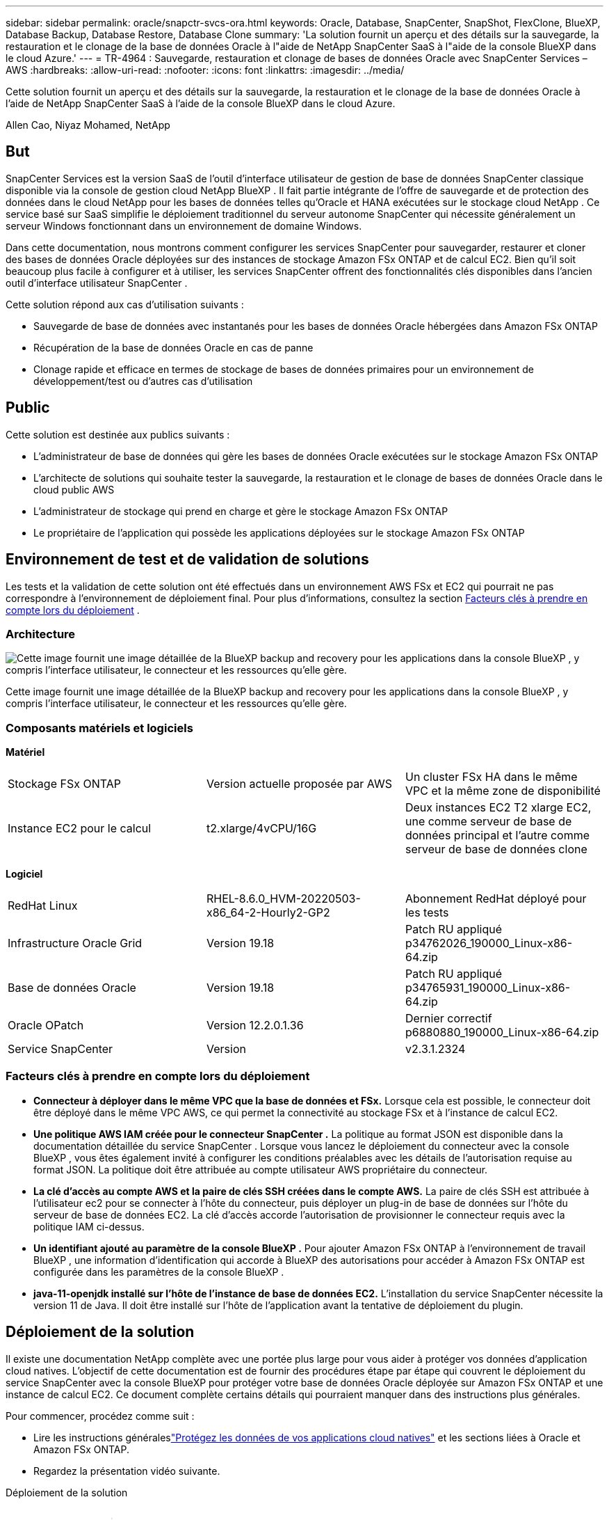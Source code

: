 ---
sidebar: sidebar 
permalink: oracle/snapctr-svcs-ora.html 
keywords: Oracle, Database, SnapCenter, SnapShot, FlexClone, BlueXP, Database Backup, Database Restore, Database Clone 
summary: 'La solution fournit un aperçu et des détails sur la sauvegarde, la restauration et le clonage de la base de données Oracle à l"aide de NetApp SnapCenter SaaS à l"aide de la console BlueXP dans le cloud Azure.' 
---
= TR-4964 : Sauvegarde, restauration et clonage de bases de données Oracle avec SnapCenter Services – AWS
:hardbreaks:
:allow-uri-read: 
:nofooter: 
:icons: font
:linkattrs: 
:imagesdir: ../media/


[role="lead"]
Cette solution fournit un aperçu et des détails sur la sauvegarde, la restauration et le clonage de la base de données Oracle à l'aide de NetApp SnapCenter SaaS à l'aide de la console BlueXP dans le cloud Azure.

Allen Cao, Niyaz Mohamed, NetApp



== But

SnapCenter Services est la version SaaS de l'outil d'interface utilisateur de gestion de base de données SnapCenter classique disponible via la console de gestion cloud NetApp BlueXP .  Il fait partie intégrante de l'offre de sauvegarde et de protection des données dans le cloud NetApp pour les bases de données telles qu'Oracle et HANA exécutées sur le stockage cloud NetApp .  Ce service basé sur SaaS simplifie le déploiement traditionnel du serveur autonome SnapCenter qui nécessite généralement un serveur Windows fonctionnant dans un environnement de domaine Windows.

Dans cette documentation, nous montrons comment configurer les services SnapCenter pour sauvegarder, restaurer et cloner des bases de données Oracle déployées sur des instances de stockage Amazon FSx ONTAP et de calcul EC2.  Bien qu'il soit beaucoup plus facile à configurer et à utiliser, les services SnapCenter offrent des fonctionnalités clés disponibles dans l'ancien outil d'interface utilisateur SnapCenter .

Cette solution répond aux cas d’utilisation suivants :

* Sauvegarde de base de données avec instantanés pour les bases de données Oracle hébergées dans Amazon FSx ONTAP
* Récupération de la base de données Oracle en cas de panne
* Clonage rapide et efficace en termes de stockage de bases de données primaires pour un environnement de développement/test ou d'autres cas d'utilisation




== Public

Cette solution est destinée aux publics suivants :

* L'administrateur de base de données qui gère les bases de données Oracle exécutées sur le stockage Amazon FSx ONTAP
* L'architecte de solutions qui souhaite tester la sauvegarde, la restauration et le clonage de bases de données Oracle dans le cloud public AWS
* L'administrateur de stockage qui prend en charge et gère le stockage Amazon FSx ONTAP
* Le propriétaire de l'application qui possède les applications déployées sur le stockage Amazon FSx ONTAP




== Environnement de test et de validation de solutions

Les tests et la validation de cette solution ont été effectués dans un environnement AWS FSx et EC2 qui pourrait ne pas correspondre à l'environnement de déploiement final. Pour plus d'informations, consultez la section <<Facteurs clés à prendre en compte lors du déploiement>> .



=== Architecture

image:snapctr-svcs-architecture.png["Cette image fournit une image détaillée de la BlueXP backup and recovery pour les applications dans la console BlueXP , y compris l'interface utilisateur, le connecteur et les ressources qu'elle gère."]

Cette image fournit une image détaillée de la BlueXP backup and recovery pour les applications dans la console BlueXP , y compris l'interface utilisateur, le connecteur et les ressources qu'elle gère.



=== Composants matériels et logiciels

*Matériel*

[cols="33%, 33%, 33%"]
|===


| Stockage FSx ONTAP | Version actuelle proposée par AWS | Un cluster FSx HA dans le même VPC et la même zone de disponibilité 


| Instance EC2 pour le calcul | t2.xlarge/4vCPU/16G | Deux instances EC2 T2 xlarge EC2, une comme serveur de base de données principal et l'autre comme serveur de base de données clone 
|===
*Logiciel*

[cols="33%, 33%, 33%"]
|===


| RedHat Linux | RHEL-8.6.0_HVM-20220503-x86_64-2-Hourly2-GP2 | Abonnement RedHat déployé pour les tests 


| Infrastructure Oracle Grid | Version 19.18 | Patch RU appliqué p34762026_190000_Linux-x86-64.zip 


| Base de données Oracle | Version 19.18 | Patch RU appliqué p34765931_190000_Linux-x86-64.zip 


| Oracle OPatch | Version 12.2.0.1.36 | Dernier correctif p6880880_190000_Linux-x86-64.zip 


| Service SnapCenter | Version | v2.3.1.2324 
|===


=== Facteurs clés à prendre en compte lors du déploiement

* *Connecteur à déployer dans le même VPC que la base de données et FSx.*  Lorsque cela est possible, le connecteur doit être déployé dans le même VPC AWS, ce qui permet la connectivité au stockage FSx et à l'instance de calcul EC2.
* *Une politique AWS IAM créée pour le connecteur SnapCenter .*  La politique au format JSON est disponible dans la documentation détaillée du service SnapCenter .  Lorsque vous lancez le déploiement du connecteur avec la console BlueXP , vous êtes également invité à configurer les conditions préalables avec les détails de l'autorisation requise au format JSON.  La politique doit être attribuée au compte utilisateur AWS propriétaire du connecteur.
* *La clé d'accès au compte AWS et la paire de clés SSH créées dans le compte AWS.*  La paire de clés SSH est attribuée à l'utilisateur ec2 pour se connecter à l'hôte du connecteur, puis déployer un plug-in de base de données sur l'hôte du serveur de base de données EC2.  La clé d'accès accorde l'autorisation de provisionner le connecteur requis avec la politique IAM ci-dessus.
* *Un identifiant ajouté au paramètre de la console BlueXP .*  Pour ajouter Amazon FSx ONTAP à l'environnement de travail BlueXP , une information d'identification qui accorde à BlueXP des autorisations pour accéder à Amazon FSx ONTAP est configurée dans les paramètres de la console BlueXP .
* *java-11-openjdk installé sur l'hôte de l'instance de base de données EC2.*  L'installation du service SnapCenter nécessite la version 11 de Java.  Il doit être installé sur l'hôte de l'application avant la tentative de déploiement du plugin.




== Déploiement de la solution

Il existe une documentation NetApp complète avec une portée plus large pour vous aider à protéger vos données d'application cloud natives.  L'objectif de cette documentation est de fournir des procédures étape par étape qui couvrent le déploiement du service SnapCenter avec la console BlueXP pour protéger votre base de données Oracle déployée sur Amazon FSx ONTAP et une instance de calcul EC2.  Ce document complète certains détails qui pourraient manquer dans des instructions plus générales.

Pour commencer, procédez comme suit :

* Lire les instructions généraleslink:https://docs.netapp.com/us-en/bluexp-backup-recovery/["Protégez les données de vos applications cloud natives"^] et les sections liées à Oracle et Amazon FSx ONTAP.
* Regardez la présentation vidéo suivante.


.Déploiement de la solution
video::4b0fd212-7641-46b8-9e55-b01200f9383a[panopto]


=== Conditions préalables au déploiement du service SnapCenter

[%collapsible%open]
====
Le déploiement nécessite les prérequis suivants.

. Un serveur de base de données Oracle principal sur une instance EC2 avec une base de données Oracle entièrement déployée et en cours d'exécution.
. Un cluster Amazon FSx ONTAP déployé dans AWS qui héberge les volumes de base de données ci-dessus.
. Un serveur de base de données facultatif sur une instance EC2 qui peut être utilisé pour tester le clonage d'une base de données Oracle sur un hôte alternatif dans le but de prendre en charge une charge de travail de développement/test ou tout cas d'utilisation nécessitant un ensemble de données complet d'une base de données Oracle de production.
. Si vous avez besoin d'aide pour répondre aux conditions préalables ci-dessus pour le déploiement de la base de données Oracle sur l'instance de calcul Amazon FSx ONTAP et EC2, consultezlink:aws-ora-fsx-ec2-iscsi-asm.html["Déploiement et protection de la base de données Oracle dans AWS FSx/EC2 avec iSCSI/ASM"^] ou livre blanclink:aws-ora-fsx-ec2-deploy-intro.html["Meilleures pratiques de déploiement de bases de données Oracle sur EC2 et FSx"^]


====


=== Préparation à l'intégration de BlueXP

[%collapsible%open]
====
. Utilisez le lienlink:https://console.bluexp.netapp.com/["NetApp BlueXP"] pour vous inscrire à l'accès à la console BlueXP .
. Connectez-vous à votre compte AWS pour créer une politique IAM avec les autorisations appropriées et attribuez la politique au compte AWS qui sera utilisé pour le déploiement du connecteur BlueXP .
+
image:snapctr-svcs-connector-001-policy.png["Capture d'écran montrant cette étape dans l'interface graphique."]

+
La politique doit être configurée avec une chaîne JSON disponible dans la documentation NetApp .  La chaîne JSON peut également être récupérée à partir de la page lorsque le provisionnement du connecteur est lancé et que vous êtes invité à attribuer les autorisations préalables.

. Vous avez également besoin du VPC AWS, du sous-réseau, du groupe de sécurité, d'une clé d'accès et de secrets de compte utilisateur AWS, d'une clé SSH pour ec2-user, etc., prêts pour le provisionnement du connecteur.


====


=== Déployer un connecteur pour les services SnapCenter

[%collapsible%open]
====
. Connectez-vous à la console BlueXP .  Pour un compte partagé, il est recommandé de créer un espace de travail individuel en cliquant sur *Compte* > *Gérer le compte* > *Espace de travail* pour ajouter un nouvel espace de travail.
+
image:snapctr-svcs-connector-002-wspace.png["Capture d'écran montrant cette étape dans l'interface graphique."]

. Cliquez sur *Ajouter un connecteur* pour lancer le workflow de provisionnement du connecteur.


image:snapctr-svcs-connector-003-add.png["Capture d'écran montrant cette étape dans l'interface graphique."]

. Choisissez votre fournisseur cloud (dans ce cas, *Amazon Web Services*).


image:snapctr-svcs-connector-004-aws.png["Capture d'écran montrant cette étape dans l'interface graphique."]

. Ignorez les étapes *Autorisation*, *Authentification* et *Mise en réseau* si vous les avez déjà configurées dans votre compte AWS.  Sinon, vous devez les configurer avant de continuer.  À partir de là, vous pouvez également récupérer les autorisations pour la politique AWS référencée dans la section précédente "<<Préparation à l'intégration de BlueXP>> ."


image:snapctr-svcs-connector-005-remind.png["Capture d'écran montrant cette étape dans l'interface graphique."]

. Saisissez l'authentification de votre compte AWS avec *Clé d'accès* et *Clé secrète*.
+
image:snapctr-svcs-connector-006-auth.png["Capture d'écran montrant cette étape dans l'interface graphique."]

. Nommez l'instance du connecteur et sélectionnez *Créer un rôle* sous *Détails*.


image:snapctr-svcs-connector-007-details.png["Capture d'écran montrant cette étape dans l'interface graphique."]

. Configurez la mise en réseau avec la paire de clés *VPC*, *Sous-réseau* et SSH appropriée pour l'accès au connecteur.
+
image:snapctr-svcs-connector-008-network.png["Capture d'écran montrant cette étape dans l'interface graphique."]

. Définissez le *Groupe de sécurité* pour le connecteur.
+
image:snapctr-svcs-connector-009-security.png["Capture d'écran montrant cette étape dans l'interface graphique."]

. Consultez la page récapitulative et cliquez sur *Ajouter* pour démarrer la création du connecteur.  Le déploiement prend généralement environ 10 minutes.  Une fois terminée, l’instance du connecteur apparaît dans le tableau de bord AWS EC2.


image:snapctr-svcs-connector-010-review.png["Capture d'écran montrant cette étape dans l'interface graphique."]

====


=== Définir des informations d'identification dans BlueXP pour l'accès aux ressources AWS

[%collapsible%open]
====
. Tout d’abord, à partir de la console AWS EC2, créez un rôle dans le menu *Identity and Access Management (IAM)* *Rôles*, *Créer un rôle* pour démarrer le flux de travail de création de rôle.
+
image:snapctr-svcs-credential-001-aws.png["Capture d'écran montrant cette étape dans l'interface graphique."]

. Dans la page *Sélectionner une entité de confiance*, choisissez *Compte AWS*, *Un autre compte AWS* et collez l'ID de compte BlueXP , qui peut être récupéré à partir de la console BlueXP .
+
image:snapctr-svcs-credential-002-aws.png["Capture d'écran montrant cette étape dans l'interface graphique."]

. Filtrez les politiques d'autorisation par fsx et ajoutez des *politiques d'autorisation* au rôle.
+
image:snapctr-svcs-credential-003-aws.png["Capture d'écran montrant cette étape dans l'interface graphique."]

. Dans la page *Détails du rôle*, nommez le rôle, ajoutez une description, puis cliquez sur *Créer un rôle*.
+
image:snapctr-svcs-credential-004-aws.png["Capture d'écran montrant cette étape dans l'interface graphique."]

. De retour à la console BlueXP , cliquez sur l'icône de configuration dans le coin supérieur droit de la console pour ouvrir la page *Informations d'identification du compte*, cliquez sur *Ajouter des informations d'identification* pour démarrer le flux de travail de configuration des informations d'identification.
+
image:snapctr-svcs-credential-005-aws.png["Capture d'écran montrant cette étape dans l'interface graphique."]

. Choisissez l'emplacement des informations d'identification comme - *Amazon Web Services - BlueXP*.
+
image:snapctr-svcs-credential-006-aws.png["Capture d'écran montrant cette étape dans l'interface graphique."]

. Définissez les informations d'identification AWS avec le *Role ARN* approprié, qui peut être récupéré à partir du rôle AWS IAM créé à l'étape 1 ci-dessus.  BlueXP *ID de compte*, qui est utilisé pour créer le rôle AWS IAM à la première étape.
+
image:snapctr-svcs-credential-007-aws.png["Capture d'écran montrant cette étape dans l'interface graphique."]

. Réviser et *Ajouter*.image:snapctr-svcs-credential-008-aws.png["Capture d'écran montrant cette étape dans l'interface graphique."]


====


=== Configuration des services SnapCenter

[%collapsible%open]
====
Une fois le connecteur déployé et les informations d’identification ajoutées, les services SnapCenter peuvent désormais être configurés avec la procédure suivante :

. Depuis *Mon environnement de travail*, cliquez sur *Ajouter un environnement de travail* pour découvrir FSx déployé dans AWS.


image:snapctr-svcs-setup-001.png["Capture d'écran montrant cette étape dans l'interface graphique."]

. Choisissez *Amazon Web Services* comme emplacement.


image:snapctr-svcs-setup-002.png["Capture d'écran montrant cette étape dans l'interface graphique."]

. Cliquez sur *Découvrir l'existant* à côté de * Amazon FSx ONTAP*.


image:snapctr-svcs-setup-003.png["Capture d'écran montrant cette étape dans l'interface graphique."]

. Sélectionnez le *Nom des informations d'identification* que vous avez créé dans la section précédente pour accorder à BlueXP les autorisations dont il a besoin pour gérer FSx ONTAP.  Si vous n'avez pas ajouté d'informations d'identification, vous pouvez les ajouter à partir du menu *Paramètres* dans le coin supérieur droit de la console BlueXP .
+
image:snapctr-svcs-setup-004.png["Capture d'écran montrant cette étape dans l'interface graphique."]

. Choisissez la région AWS dans laquelle Amazon FSx ONTAP est déployé, sélectionnez le cluster FSx qui héberge la base de données Oracle et cliquez sur Ajouter.


image:snapctr-svcs-setup-005.png["Capture d'écran montrant cette étape dans l'interface graphique."]

. L'instance Amazon FSx ONTAP découverte apparaît désormais dans l'environnement de travail.


image:snapctr-svcs-setup-006.png["Capture d'écran montrant cette étape dans l'interface graphique."]

. Vous pouvez vous connecter au cluster FSx avec les informations d'identification de votre compte fsxadmin.


image:snapctr-svcs-setup-007.png["Capture d'écran montrant cette étape dans l'interface graphique."]

. Après vous être connecté à Amazon FSx ONTAP, vérifiez les informations de stockage de votre base de données (telles que les volumes de base de données).


image:snapctr-svcs-setup-008.png["Capture d'écran montrant cette étape dans l'interface graphique."]

. Dans la barre latérale gauche de la console, passez votre souris sur l'icône de protection, puis cliquez sur *Protection* > *Applications* pour ouvrir la page de lancement des applications.  Cliquez sur *Découvrir les applications*.


image:snapctr-svcs-setup-009.png["Capture d'écran montrant cette étape dans l'interface graphique."]

. Sélectionnez *Cloud Native* comme type de source d’application.


image:snapctr-svcs-setup-010.png["Capture d'écran montrant cette étape dans l'interface graphique."]

. Choisissez *Oracle* comme type d’application.


image:snapctr-svcs-setup-013.png["Capture d'écran montrant cette étape dans l'interface graphique."]

. Remplissez les détails de l’hôte de l’application Oracle AWS EC2.  Choisissez *Utilisation de SSH* comme *Type d'installation de l'hôte* pour l'installation du plug-in en une étape et la découverte de la base de données.  Ensuite, cliquez sur *Ajouter une clé privée SSH*.
+
image:snapctr-svcs-setup-014.png["Capture d'écran montrant cette étape dans l'interface graphique."]

. Collez votre clé SSH ec2-user pour l'hôte EC2 de la base de données et cliquez sur *Valider* pour continuer.
+
image:snapctr-svcs-setup-014-a.png["Capture d'écran montrant cette étape dans l'interface graphique."]

. Vous serez invité à *Valider l'empreinte digitale* pour continuer.
+
image:snapctr-svcs-setup-014-b.png["Capture d'écran montrant cette étape dans l'interface graphique."]

. Cliquez sur *Suivant* pour installer un plugin de base de données Oracle et découvrir les bases de données Oracle sur l'hôte EC2.  Les bases de données découvertes sont ajoutées aux *Applications*.  La base de données *État de protection* s'affiche comme *Non protégée* lors de sa découverte initiale.
+
image:snapctr-svcs-setup-017.png["Capture d'écran montrant cette étape dans l'interface graphique."]



Ceci termine la configuration initiale des services SnapCenter pour Oracle.  Les trois sections suivantes de ce document décrivent les opérations de sauvegarde, de restauration et de clonage de la base de données Oracle.

====


=== Sauvegarde de la base de données Oracle

[%collapsible%open]
====
. Cliquez sur les trois points à côté de l'état de protection de la base de données, puis cliquez sur *Stratégies* pour afficher les stratégies de protection de base de données préchargées par défaut qui peuvent être appliquées pour protéger vos bases de données Oracle.


image:snapctr-svcs-bkup-001.png["Capture d'écran montrant cette étape dans l'interface graphique."]

. Vous pouvez également créer votre propre politique avec une fréquence de sauvegarde personnalisée et une fenêtre de conservation des données de sauvegarde.


image:snapctr-svcs-bkup-002.png["Capture d'écran montrant cette étape dans l'interface graphique."]

. Lorsque vous êtes satisfait de la configuration de la politique, vous pouvez ensuite attribuer la politique de votre choix pour protéger la base de données.


image:snapctr-svcs-bkup-003.png["Capture d'écran montrant cette étape dans l'interface graphique."]

. Choisissez la politique à attribuer à la base de données.


image:snapctr-svcs-bkup-004.png["Capture d'écran montrant cette étape dans l'interface graphique."]

. Une fois la politique appliquée, l'état de protection de la base de données est passé à *Protégé* avec une coche verte.


image:snapctr-svcs-bkup-005.png["Capture d'écran montrant cette étape dans l'interface graphique."]

. La sauvegarde de la base de données s'exécute selon un calendrier prédéfini.  Vous pouvez également exécuter une sauvegarde ponctuelle à la demande comme indiqué ci-dessous.


image:snapctr-svcs-bkup-006.png["Capture d'écran montrant cette étape dans l'interface graphique."]

. Les détails des sauvegardes de la base de données peuvent être consultés en cliquant sur *Afficher les détails* dans la liste du menu.  Cela inclut le nom de la sauvegarde, le type de sauvegarde, le SCN et la date de sauvegarde.  Un ensemble de sauvegarde couvre un instantané du volume de données et du volume de journal.  Un instantané du volume de journal a lieu juste après un instantané du volume de base de données.  Vous pouvez appliquer un filtre si vous recherchez une sauvegarde particulière dans une longue liste.


image:snapctr-svcs-bkup-007.png["Capture d'écran montrant cette étape dans l'interface graphique."]

====


=== Restauration et récupération de bases de données Oracle

[%collapsible%open]
====
. Pour une restauration de base de données, choisissez la bonne sauvegarde, soit par le SCN, soit par l'heure de sauvegarde.  Cliquez sur les trois points de la sauvegarde des données de la base de données, puis cliquez sur *Restaurer* pour lancer la restauration et la récupération de la base de données.


image:snapctr-svcs-restore-001.png["Capture d'écran montrant cette étape dans l'interface graphique."]

. Choisissez votre paramètre de restauration.  Si vous êtes sûr que rien n'a changé dans la structure physique de la base de données après la sauvegarde (comme l'ajout d'un fichier de données ou d'un groupe de disques), vous pouvez utiliser l'option *Forcer la restauration sur place*, qui est généralement plus rapide.  Sinon, ne cochez pas cette case.


image:snapctr-svcs-restore-002.png["Capture d'écran montrant cette étape dans l'interface graphique."]

. Examinez et démarrez la restauration et la récupération de la base de données.


image:snapctr-svcs-restore-003.png["Capture d'écran montrant cette étape dans l'interface graphique."]

. À partir de l'onglet *Surveillance des tâches*, vous pouvez afficher l'état de la tâche de restauration ainsi que tous les détails pendant son exécution.


image:snapctr-svcs-restore-005.png["Capture d'écran montrant cette étape dans l'interface graphique."]

image:snapctr-svcs-restore-004.png["Capture d'écran montrant cette étape dans l'interface graphique."]

====


=== Clonage de base de données Oracle

[%collapsible%open]
====
Pour cloner une base de données, lancez le workflow de clonage à partir de la même page de détails de sauvegarde de la base de données.

. Sélectionnez la bonne copie de sauvegarde de la base de données, cliquez sur les trois points pour afficher le menu et choisissez l'option *Cloner*.


image:snapctr-svcs-clone-002.png["Figure montrant une boîte de dialogue d'entrée/sortie ou représentant un contenu écrit"]

. Sélectionnez l'option *Basique* si vous n'avez pas besoin de modifier les paramètres de la base de données clonée.


image:snapctr-svcs-clone-003.png["Figure montrant une boîte de dialogue d'entrée/sortie ou représentant un contenu écrit"]

. Vous pouvez également sélectionner *Fichier de spécifications*, ce qui vous donne la possibilité de télécharger le fichier d'initialisation actuel, d'y apporter des modifications, puis de le télécharger à nouveau dans le travail.


image:snapctr-svcs-clone-003-a.png["Figure montrant une boîte de dialogue d'entrée/sortie ou représentant un contenu écrit"]

. Révisez et lancez le travail.


image:snapctr-svcs-clone-004.png["Figure montrant une boîte de dialogue d'entrée/sortie ou représentant un contenu écrit"]

. Surveillez l’état du travail de clonage à partir de l’onglet *Surveillance des travaux*.


image:snapctr-svcs-clone-007-status.png["Figure montrant une boîte de dialogue d'entrée/sortie ou représentant un contenu écrit"]

. Validez la base de données clonée sur l’hôte de l’instance EC2.


image:snapctr-svcs-clone-008-crs.png["Figure montrant une boîte de dialogue d'entrée/sortie ou représentant un contenu écrit"]

image:snapctr-svcs-clone-008-db.png["Figure montrant une boîte de dialogue d'entrée/sortie ou représentant un contenu écrit"]

====


== Informations Complémentaires

Pour en savoir plus sur les informations décrites dans ce document, consultez les documents et/ou sites Web suivants :

* Configurer et administrer BlueXP


link:https://docs.netapp.com/us-en/cloud-manager-setup-admin/index.html["https://docs.netapp.com/us-en/cloud-manager-setup-admin/index.html"^]

* Documentation de BlueXP backup and recovery


link:https://docs.netapp.com/us-en/cloud-manager-backup-restore/index.html["https://docs.netapp.com/us-en/cloud-manager-backup-restore/index.html"^]

* Amazon FSx ONTAP


link:https://aws.amazon.com/fsx/netapp-ontap/["https://aws.amazon.com/fsx/netapp-ontap/"^]

* Amazon EC2


link:https://aws.amazon.com/pm/ec2/?trk=36c6da98-7b20-48fa-8225-4784bced9843&sc_channel=ps&s_kwcid=AL!4422!3!467723097970!e!!g!!aws%20ec2&ef_id=Cj0KCQiA54KfBhCKARIsAJzSrdqwQrghn6I71jiWzSeaT9Uh1-vY-VfhJixF-xnv5rWwn2S7RqZOTQ0aAh7eEALw_wcB:G:s&s_kwcid=AL!4422!3!467723097970!e!!g!!aws%20ec2["https://aws.amazon.com/pm/ec2/?trk=36c6da98-7b20-48fa-8225-4784bced9843&sc_channel=ps&s_kwcid=AL!4422!3!467723097970!e!!g!!aws%20ec2&ef_id=Cj0KCQiA54KfBhCKARIsAJzSrdqwQrghn6I71jiWzSeaT9Uh1-vY-VfhJixF-xnv5rWwn2S7RqZOTQ0aAh7eEALw_wcB:G:s&s_kwcid=AL!4422!3!467723097970!e!!g!!aws%20ec2"^]
